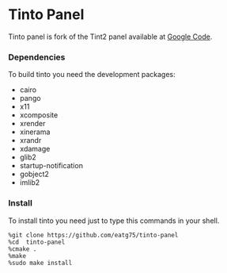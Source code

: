 #+STARTUP: nofold

* Tinto Panel
Tinto panel is fork of the Tint2 panel available at [[http://code.google.com/p/tint2/][Google Code]].


*** Dependencies
    To build tinto you need the development packages:
    - cairo
    - pango
    - x11
    - xcomposite
    - xrender
    - xinerama
    - xrandr
    - xdamage
    - glib2
    - startup-notification
    - gobject2
    - imlib2

*** Install
    To install tinto you need just to type this commands in your shell.
#+BEGIN_SRC shell
  %git clone https://github.com/eatg75/tinto-panel
  %cd  tinto-panel
  %cmake .
  %make
  %sudo make install
#+END_SRC
